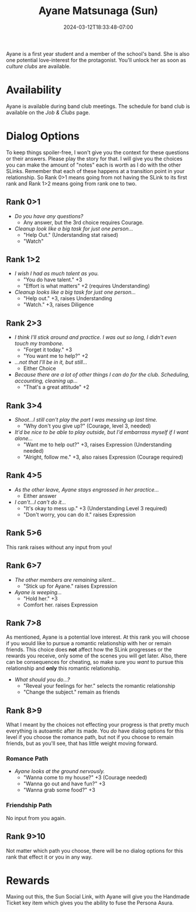 #+TITLE: Ayane Matsunaga (Sun)
#+DATE: 2024-03-12T18:33:48-07:00
#+DRAFT: true
#+DESCRIPTION:
#+TYPE: guide
#+TAGS[]:
#+KEYWORDS[]:
#+SLUG:
#+SUMMARY:

Ayane is a first year student and a member of the school's band. She is also one potential love-interest for the protagonist. You'll unlock her as soon as [[{{% ref "guides/p4g/jobs-clubs.org" %}}][culture clubs]] are available.

* Availability
Ayane is available during band club meetings. The schedule for band club is available on the [[{{% ref "guides/p4g/jobs-clubs.org" %}}][Job & Clubs]] page.

* Dialog Options
To keep things spoiler-free, I won't give you the context for these questions or their answers. Please play the story for that. I will give you the choices you can make the amount of "notes" each is worth as I do with the other SLinks. Remember that each of these happens at a transition point in your relationship. So Rank 0>1 means going from not having the SLink to its first rank and Rank 1>2 means going from rank one to two.
** Rank 0>1
- /Do you have any questions?/
  + Any answer, but the 3rd choice requires Courage.
- /Cleanup look like a big task for just one person.../
  + "Help Out." (Understanding stat raised)
  + "Watch"
** Rank 1>2
- /I wish I had as much talent as you./
  + "You do have talent." +3
  + "Effort is what matters" +2 (requires Understanding)
- /Cleanup looks like a big task for just one person.../
  + "Help out." +3, raises Understanding
  + "Watch." +3, raises Diligence
** Rank 2>3
- /I think I'll stick around and practice. I was out so long, I didn't even touch my trombone./
  + "Forget it today." +3
  + "You want me to help?" +2
- /...not that I'll be in it, but still.../
  + Either Choice
- /Because there are a lot of other things I can do for the club. Scheduling, accounting, cleaning up.../
  + "That's a great attitude" +2
** Rank 3>4
- /Shoot...I still can't play the part I was messing up last time./
  + "Why don't you give up?" (Courage, level 3, needed)
- /It'd be nice to be able to play outside, but I'd embarrass myself if I want alone.../
  + "Want me to help out?" +3, raises Expression (Understanding needed)
  + "Alright, follow me." +3, also raises Expression (Courage required)
** Rank 4>5
- /As the other leave, Ayane stays engrossed in her practice.../
  + Either answer
- /I can't...I can't do it.../
  + "It's okay to mess up." +3 (Understanding Level 3 required)
  + "Don't worry, you can do it." raises Expression
** Rank 5>6
This rank raises without any input from you!

** Rank 6>7
- /The other members are remaining silent.../
  + "Stick up for Ayane." raises Expression
- /Ayane is weeping.../
  + "Hold her." +3
  + Comfort her. raises Expression
** Rank 7>8
As mentioned, Ayane is a potential love interest. At this rank you will choose if you would like to pursue a romantic relationship with her or remain friends. This choice does *not* affect how the SLink progresses or the rewards you receive, only some of the scenes you will get later. Also, there can be consequences for cheating, so make sure you /want/ to pursue this relationship and *only* this romantic relationship.
- /What should you do...?/
  + "Reveal your feelings for her." selects the romantic relationship
  + "Change the subject." remain as friends
** Rank 8>9
What I meant by the choices not effecting your progress is that pretty much everything is autoamtic after its made. You /do/ have dialog options for this level if you choose the romance path, but not if you choose to remain friends, but as you'll see, that has little weight moving forward.

*** Romance Path
- /Ayane looks at the ground nervously./
  + "Wanna come to my house?" +3 (Courage needed)
  + "Wanna go out and have fun?" +3
  + "Wanna grab some food?" +3
*** Friendship Path
No input from you again.

** Rank 9>10
Not matter which path you choose, there will be no dialog options for this rank that effect it or you in any way.
* Rewards
Maxing out this, the Sun Social Link, with Ayane will give you the Handmade Ticket key item which gives you the ability to fuse the Persona Asura.
